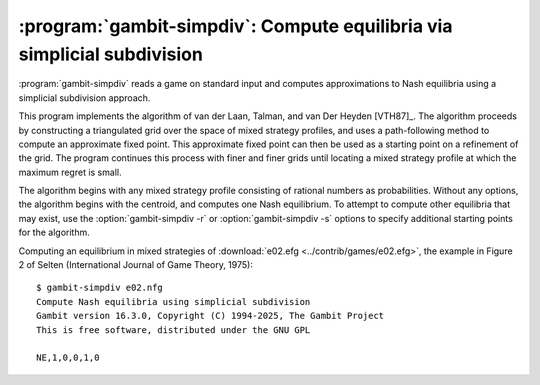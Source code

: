 .. _gambit-simpdiv:

:program:`gambit-simpdiv`: Compute equilibria via simplicial subdivision
========================================================================

:program:`gambit-simpdiv` reads a game on standard input and computes
approximations to Nash equilibria using a simplicial subdivision
approach.

This program implements the algorithm of van der Laan, Talman, and van
Der Heyden [VTH87]_. The algorithm proceeds by constructing a triangulated grid
over the space of mixed strategy profiles, and uses a path-following
method to compute an approximate fixed point. This approximate fixed
point can then be used as a starting point on a refinement of the
grid. The program continues this process with finer and finer grids
until locating a mixed strategy profile at which the maximum regret is
small.

The algorithm begins with any mixed strategy profile consisting of
rational numbers as probabilities. Without any options, the algorithm
begins with the centroid, and computes one Nash equilibrium. To
attempt to compute other equilibria that may exist, use the
:option:`gambit-simpdiv -r` or :option:`gambit-simpdiv -s`
options to specify additional starting points for the algorithm.

.. program:: gambit-simpdiv

.. cmdoption:: -g

   Sets the granularity of the grid refinement. By
   default, when the grid is refined, the stepsize is cut in half, which
   corresponds to specifying `-g 2`. If this parameter is specified, the
   grid is refined at each step by a multiple of MULT .

.. cmdoption:: -h

   Prints a help message listing the available options.

.. cmdoption:: -n

   Randomly generate COUNT starting points. Only
   applicable if option :option:`gambit-simpdiv -r` is also specified.

.. cmdoption:: -q

   Suppresses printing of the banner at program launch.

.. cmdoption:: -r

   Generate random starting points with denominator DENOM.
   Since this algorithm operates on a grid, by its nature the
   probabilities it works with are always rational numbers. If this
   parameter is specified, starting points for the procedure are
   generated randomly using the uniform distribution over strategy
   profiles with probabilities having denominator DENOM.

.. cmdoption:: -s

   Specifies a file containing a list of starting points
   for the algorithm. The format of the file is comma-separated values,
   one mixed strategy profile per line, in the same format used for
   output of equilibria (excluding the initial NE tag).

.. cmdoption:: -m

   .. versionadded:: 16.2.0

   Specify the maximum regret criterion for acceptance as an approximate Nash equilibrium
   (default is 1e-8).  See :ref:`pygambit-nash-maxregret` for interpretation and guidance.

.. cmdoption:: -d DECIMALS

   .. versionadded:: 16.2.0

   Simplicial subdivision operates on a triangulation grid in the set of mixed strategy profiles.
   Therefore, it produces output in which all probabilities are expressed as rational numbers, and
   by default the output reports these.  By specifying this option, instead probabilities are
   expressed as floating-point numbers with the specified number of decimal places.  Specifying
   this option sacrifices some precision in reporting the output of the method, in exchange for
   probabilities which are more human-readable.

.. cmdoption:: -v

   Sets verbose mode. In verbose mode, initial points, as well as
   the approximations computed at each grid refinement, are all output,
   in addition to the approximate equilibrium profile found.


Computing an equilibrium in mixed strategies of :download:`e02.efg
<../contrib/games/e02.efg>`, the example in Figure 2 of Selten
(International Journal of Game Theory, 1975)::

   $ gambit-simpdiv e02.nfg
   Compute Nash equilibria using simplicial subdivision
   Gambit version 16.3.0, Copyright (C) 1994-2025, The Gambit Project
   This is free software, distributed under the GNU GPL

   NE,1,0,0,1,0
